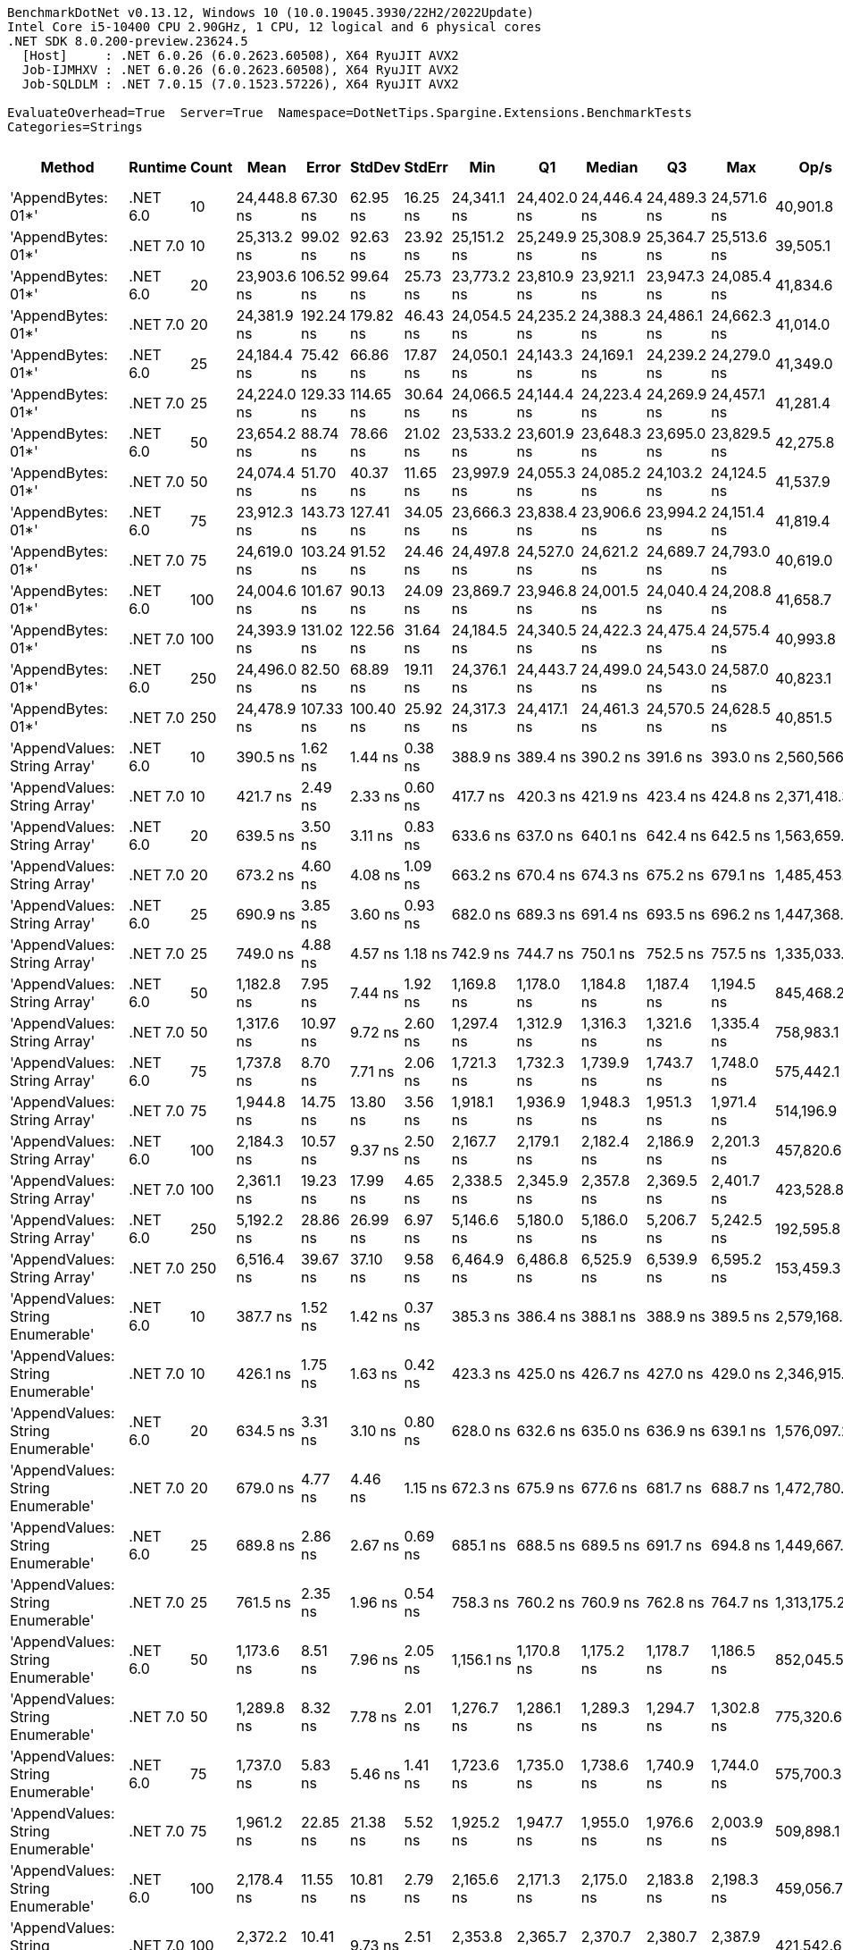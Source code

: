 ....
BenchmarkDotNet v0.13.12, Windows 10 (10.0.19045.3930/22H2/2022Update)
Intel Core i5-10400 CPU 2.90GHz, 1 CPU, 12 logical and 6 physical cores
.NET SDK 8.0.200-preview.23624.5
  [Host]     : .NET 6.0.26 (6.0.2623.60508), X64 RyuJIT AVX2
  Job-IJMHXV : .NET 6.0.26 (6.0.2623.60508), X64 RyuJIT AVX2
  Job-SQLDLM : .NET 7.0.15 (7.0.1523.57226), X64 RyuJIT AVX2

EvaluateOverhead=True  Server=True  Namespace=DotNetTips.Spargine.Extensions.BenchmarkTests  
Categories=Strings  
....
[options="header"]
|===
|Method                             |Runtime   |Count  |Mean         |Error      |StdDev     |StdErr    |Min          |Q1           |Median       |Q3           |Max          |Op/s         |CI99.9% Margin  |Iterations  |Kurtosis  |MValue  |Skewness  |Rank  |LogicalGroup  |Baseline  |Code Size  |Allocated  
|'AppendBytes: 01*'                 |.NET 6.0  |10     |  24,448.8 ns|   67.30 ns|   62.95 ns|  16.25 ns|  24,341.1 ns|  24,402.0 ns|  24,446.4 ns|  24,489.3 ns|  24,571.6 ns|     40,901.8|       67.301 ns|       15.00|     2.071|   2.000|    0.2677|    29|*             |No        |      743 B|   44.66 KB
|'AppendBytes: 01*'                 |.NET 7.0  |10     |  25,313.2 ns|   99.02 ns|   92.63 ns|  23.92 ns|  25,151.2 ns|  25,249.9 ns|  25,308.9 ns|  25,364.7 ns|  25,513.6 ns|     39,505.1|       99.024 ns|       15.00|     2.483|   2.000|    0.3299|    30|*             |No        |    1,511 B|   44.66 KB
|'AppendBytes: 01*'                 |.NET 6.0  |20     |  23,903.6 ns|  106.52 ns|   99.64 ns|  25.73 ns|  23,773.2 ns|  23,810.9 ns|  23,921.1 ns|  23,947.3 ns|  24,085.4 ns|     41,834.6|      106.522 ns|       15.00|     1.770|   2.000|    0.2122|    29|*             |No        |      743 B|   44.66 KB
|'AppendBytes: 01*'                 |.NET 7.0  |20     |  24,381.9 ns|  192.24 ns|  179.82 ns|  46.43 ns|  24,054.5 ns|  24,235.2 ns|  24,388.3 ns|  24,486.1 ns|  24,662.3 ns|     41,014.0|      192.236 ns|       15.00|     1.908|   2.000|    0.0190|    29|*             |No        |    1,511 B|   44.66 KB
|'AppendBytes: 01*'                 |.NET 6.0  |25     |  24,184.4 ns|   75.42 ns|   66.86 ns|  17.87 ns|  24,050.1 ns|  24,143.3 ns|  24,169.1 ns|  24,239.2 ns|  24,279.0 ns|     41,349.0|       75.423 ns|       14.00|     1.967|   2.000|   -0.2496|    29|*             |No        |      743 B|   44.66 KB
|'AppendBytes: 01*'                 |.NET 7.0  |25     |  24,224.0 ns|  129.33 ns|  114.65 ns|  30.64 ns|  24,066.5 ns|  24,144.4 ns|  24,223.4 ns|  24,269.9 ns|  24,457.1 ns|     41,281.4|      129.330 ns|       14.00|     2.034|   2.000|    0.4356|    29|*             |No        |    1,511 B|   44.66 KB
|'AppendBytes: 01*'                 |.NET 6.0  |50     |  23,654.2 ns|   88.74 ns|   78.66 ns|  21.02 ns|  23,533.2 ns|  23,601.9 ns|  23,648.3 ns|  23,695.0 ns|  23,829.5 ns|     42,275.8|       88.739 ns|       14.00|     2.575|   2.000|    0.3928|    29|*             |No        |      743 B|   44.66 KB
|'AppendBytes: 01*'                 |.NET 7.0  |50     |  24,074.4 ns|   51.70 ns|   40.37 ns|  11.65 ns|  23,997.9 ns|  24,055.3 ns|  24,085.2 ns|  24,103.2 ns|  24,124.5 ns|     41,537.9|       51.702 ns|       12.00|     1.984|   2.000|   -0.6201|    29|*             |No        |    1,511 B|   44.66 KB
|'AppendBytes: 01*'                 |.NET 6.0  |75     |  23,912.3 ns|  143.73 ns|  127.41 ns|  34.05 ns|  23,666.3 ns|  23,838.4 ns|  23,906.6 ns|  23,994.2 ns|  24,151.4 ns|     41,819.4|      143.727 ns|       14.00|     2.319|   2.000|   -0.0147|    29|*             |No        |      743 B|   44.66 KB
|'AppendBytes: 01*'                 |.NET 7.0  |75     |  24,619.0 ns|  103.24 ns|   91.52 ns|  24.46 ns|  24,497.8 ns|  24,527.0 ns|  24,621.2 ns|  24,689.7 ns|  24,793.0 ns|     40,619.0|      103.238 ns|       14.00|     1.708|   2.000|    0.1596|    29|*             |No        |    1,511 B|   44.66 KB
|'AppendBytes: 01*'                 |.NET 6.0  |100    |  24,004.6 ns|  101.67 ns|   90.13 ns|  24.09 ns|  23,869.7 ns|  23,946.8 ns|  24,001.5 ns|  24,040.4 ns|  24,208.8 ns|     41,658.7|      101.671 ns|       14.00|     2.743|   2.000|    0.4123|    29|*             |No        |      743 B|   44.66 KB
|'AppendBytes: 01*'                 |.NET 7.0  |100    |  24,393.9 ns|  131.02 ns|  122.56 ns|  31.64 ns|  24,184.5 ns|  24,340.5 ns|  24,422.3 ns|  24,475.4 ns|  24,575.4 ns|     40,993.8|      131.024 ns|       15.00|     1.995|   2.000|   -0.5422|    29|*             |No        |    1,511 B|   44.66 KB
|'AppendBytes: 01*'                 |.NET 6.0  |250    |  24,496.0 ns|   82.50 ns|   68.89 ns|  19.11 ns|  24,376.1 ns|  24,443.7 ns|  24,499.0 ns|  24,543.0 ns|  24,587.0 ns|     40,823.1|       82.499 ns|       13.00|     1.637|   2.000|   -0.2224|    29|*             |No        |      743 B|   44.66 KB
|'AppendBytes: 01*'                 |.NET 7.0  |250    |  24,478.9 ns|  107.33 ns|  100.40 ns|  25.92 ns|  24,317.3 ns|  24,417.1 ns|  24,461.3 ns|  24,570.5 ns|  24,628.5 ns|     40,851.5|      107.331 ns|       15.00|     1.699|   2.000|    0.0085|    29|*             |No        |    1,511 B|   44.66 KB
|'AppendValues: String Array'       |.NET 6.0  |10     |     390.5 ns|    1.62 ns|    1.44 ns|   0.38 ns|     388.9 ns|     389.4 ns|     390.2 ns|     391.6 ns|     393.0 ns|  2,560,566.3|        1.619 ns|       14.00|     1.645|   2.000|    0.4667|     1|*             |No        |      703 B|    1.37 KB
|'AppendValues: String Array'       |.NET 7.0  |10     |     421.7 ns|    2.49 ns|    2.33 ns|   0.60 ns|     417.7 ns|     420.3 ns|     421.9 ns|     423.4 ns|     424.8 ns|  2,371,418.3|        2.486 ns|       15.00|     1.730|   2.000|   -0.2783|     2|*             |No        |    1,444 B|    1.37 KB
|'AppendValues: String Array'       |.NET 6.0  |20     |     639.5 ns|    3.50 ns|    3.11 ns|   0.83 ns|     633.6 ns|     637.0 ns|     640.1 ns|     642.4 ns|     642.5 ns|  1,563,659.3|        3.503 ns|       14.00|     1.779|   2.000|   -0.6223|     3|*             |No        |      703 B|    2.27 KB
|'AppendValues: String Array'       |.NET 7.0  |20     |     673.2 ns|    4.60 ns|    4.08 ns|   1.09 ns|     663.2 ns|     670.4 ns|     674.3 ns|     675.2 ns|     679.1 ns|  1,485,453.3|        4.604 ns|       14.00|     3.176|   2.000|   -0.7887|     4|*             |No        |    1,444 B|    2.27 KB
|'AppendValues: String Array'       |.NET 6.0  |25     |     690.9 ns|    3.85 ns|    3.60 ns|   0.93 ns|     682.0 ns|     689.3 ns|     691.4 ns|     693.5 ns|     696.2 ns|  1,447,368.8|        3.849 ns|       15.00|     3.139|   2.000|   -0.7864|     5|*             |No        |      703 B|    2.44 KB
|'AppendValues: String Array'       |.NET 7.0  |25     |     749.0 ns|    4.88 ns|    4.57 ns|   1.18 ns|     742.9 ns|     744.7 ns|     750.1 ns|     752.5 ns|     757.5 ns|  1,335,033.9|        4.884 ns|       15.00|     1.659|   2.000|    0.0794|     6|*             |No        |    1,444 B|    2.44 KB
|'AppendValues: String Array'       |.NET 6.0  |50     |   1,182.8 ns|    7.95 ns|    7.44 ns|   1.92 ns|   1,169.8 ns|   1,178.0 ns|   1,184.8 ns|   1,187.4 ns|   1,194.5 ns|    845,468.2|        7.951 ns|       15.00|     1.770|   2.000|   -0.1397|     8|*             |No        |      703 B|    4.34 KB
|'AppendValues: String Array'       |.NET 7.0  |50     |   1,317.6 ns|   10.97 ns|    9.72 ns|   2.60 ns|   1,297.4 ns|   1,312.9 ns|   1,316.3 ns|   1,321.6 ns|   1,335.4 ns|    758,983.1|       10.968 ns|       14.00|     2.824|   2.000|    0.1103|    10|*             |No        |    1,444 B|    4.34 KB
|'AppendValues: String Array'       |.NET 6.0  |75     |   1,737.8 ns|    8.70 ns|    7.71 ns|   2.06 ns|   1,721.3 ns|   1,732.3 ns|   1,739.9 ns|   1,743.7 ns|   1,748.0 ns|    575,442.1|        8.701 ns|       14.00|     2.185|   2.000|   -0.6502|    11|*             |No        |      703 B|    7.23 KB
|'AppendValues: String Array'       |.NET 7.0  |75     |   1,944.8 ns|   14.75 ns|   13.80 ns|   3.56 ns|   1,918.1 ns|   1,936.9 ns|   1,948.3 ns|   1,951.3 ns|   1,971.4 ns|    514,196.9|       14.751 ns|       15.00|     2.339|   2.000|   -0.1606|    13|*             |No        |    1,444 B|    7.23 KB
|'AppendValues: String Array'       |.NET 6.0  |100    |   2,184.3 ns|   10.57 ns|    9.37 ns|   2.50 ns|   2,167.7 ns|   2,179.1 ns|   2,182.4 ns|   2,186.9 ns|   2,201.3 ns|    457,820.6|       10.570 ns|       14.00|     2.215|   2.000|    0.3655|    14|*             |No        |      703 B|    8.07 KB
|'AppendValues: String Array'       |.NET 7.0  |100    |   2,361.1 ns|   19.23 ns|   17.99 ns|   4.65 ns|   2,338.5 ns|   2,345.9 ns|   2,357.8 ns|   2,369.5 ns|   2,401.7 ns|    423,528.8|       19.234 ns|       15.00|     2.498|   2.000|    0.7430|    15|*             |No        |    1,444 B|    8.07 KB
|'AppendValues: String Array'       |.NET 6.0  |250    |   5,192.2 ns|   28.86 ns|   26.99 ns|   6.97 ns|   5,146.6 ns|   5,180.0 ns|   5,186.0 ns|   5,206.7 ns|   5,242.5 ns|    192,595.8|       28.855 ns|       15.00|     2.204|   2.000|    0.1546|    19|*             |No        |      703 B|   25.19 KB
|'AppendValues: String Array'       |.NET 7.0  |250    |   6,516.4 ns|   39.67 ns|   37.10 ns|   9.58 ns|   6,464.9 ns|   6,486.8 ns|   6,525.9 ns|   6,539.9 ns|   6,595.2 ns|    153,459.3|       39.665 ns|       15.00|     2.097|   2.000|    0.4047|    23|*             |No        |    1,444 B|   25.19 KB
|'AppendValues: String Enumerable'  |.NET 6.0  |10     |     387.7 ns|    1.52 ns|    1.42 ns|   0.37 ns|     385.3 ns|     386.4 ns|     388.1 ns|     388.9 ns|     389.5 ns|  2,579,168.5|        1.517 ns|       15.00|     1.531|   2.000|   -0.3525|     1|*             |No        |      794 B|    1.37 KB
|'AppendValues: String Enumerable'  |.NET 7.0  |10     |     426.1 ns|    1.75 ns|    1.63 ns|   0.42 ns|     423.3 ns|     425.0 ns|     426.7 ns|     427.0 ns|     429.0 ns|  2,346,915.6|        1.745 ns|       15.00|     1.868|   2.000|   -0.1275|     2|*             |No        |    1,904 B|    1.37 KB
|'AppendValues: String Enumerable'  |.NET 6.0  |20     |     634.5 ns|    3.31 ns|    3.10 ns|   0.80 ns|     628.0 ns|     632.6 ns|     635.0 ns|     636.9 ns|     639.1 ns|  1,576,097.2|        3.312 ns|       15.00|     2.088|   2.000|   -0.2871|     3|*             |No        |      794 B|    2.27 KB
|'AppendValues: String Enumerable'  |.NET 7.0  |20     |     679.0 ns|    4.77 ns|    4.46 ns|   1.15 ns|     672.3 ns|     675.9 ns|     677.6 ns|     681.7 ns|     688.7 ns|  1,472,780.6|        4.772 ns|       15.00|     2.276|   2.000|    0.5614|     4|*             |No        |    1,904 B|    2.27 KB
|'AppendValues: String Enumerable'  |.NET 6.0  |25     |     689.8 ns|    2.86 ns|    2.67 ns|   0.69 ns|     685.1 ns|     688.5 ns|     689.5 ns|     691.7 ns|     694.8 ns|  1,449,667.0|        2.856 ns|       15.00|     2.195|   2.000|    0.0920|     5|*             |No        |      794 B|    2.44 KB
|'AppendValues: String Enumerable'  |.NET 7.0  |25     |     761.5 ns|    2.35 ns|    1.96 ns|   0.54 ns|     758.3 ns|     760.2 ns|     760.9 ns|     762.8 ns|     764.7 ns|  1,313,175.2|        2.351 ns|       13.00|     1.721|   2.000|    0.1660|     7|*             |No        |    1,904 B|    2.44 KB
|'AppendValues: String Enumerable'  |.NET 6.0  |50     |   1,173.6 ns|    8.51 ns|    7.96 ns|   2.05 ns|   1,156.1 ns|   1,170.8 ns|   1,175.2 ns|   1,178.7 ns|   1,186.5 ns|    852,045.5|        8.506 ns|       15.00|     2.689|   2.000|   -0.5469|     8|*             |No        |      794 B|    4.34 KB
|'AppendValues: String Enumerable'  |.NET 7.0  |50     |   1,289.8 ns|    8.32 ns|    7.78 ns|   2.01 ns|   1,276.7 ns|   1,286.1 ns|   1,289.3 ns|   1,294.7 ns|   1,302.8 ns|    775,320.6|        8.315 ns|       15.00|     1.935|   2.000|   -0.0189|     9|*             |No        |    1,904 B|    4.34 KB
|'AppendValues: String Enumerable'  |.NET 6.0  |75     |   1,737.0 ns|    5.83 ns|    5.46 ns|   1.41 ns|   1,723.6 ns|   1,735.0 ns|   1,738.6 ns|   1,740.9 ns|   1,744.0 ns|    575,700.3|        5.834 ns|       15.00|     3.033|   2.000|   -0.9499|    11|*             |No        |      794 B|    7.23 KB
|'AppendValues: String Enumerable'  |.NET 7.0  |75     |   1,961.2 ns|   22.85 ns|   21.38 ns|   5.52 ns|   1,925.2 ns|   1,947.7 ns|   1,955.0 ns|   1,976.6 ns|   2,003.9 ns|    509,898.1|       22.854 ns|       15.00|     2.076|   2.000|    0.2819|    13|*             |No        |    1,904 B|    7.23 KB
|'AppendValues: String Enumerable'  |.NET 6.0  |100    |   2,178.4 ns|   11.55 ns|   10.81 ns|   2.79 ns|   2,165.6 ns|   2,171.3 ns|   2,175.0 ns|   2,183.8 ns|   2,198.3 ns|    459,056.7|       11.555 ns|       15.00|     1.999|   2.000|    0.6592|    14|*             |No        |      794 B|    8.07 KB
|'AppendValues: String Enumerable'  |.NET 7.0  |100    |   2,372.2 ns|   10.41 ns|    9.73 ns|   2.51 ns|   2,353.8 ns|   2,365.7 ns|   2,370.7 ns|   2,380.7 ns|   2,387.9 ns|    421,542.6|       10.406 ns|       15.00|     1.832|   2.000|   -0.1115|    15|*             |No        |    1,904 B|    8.07 KB
|'AppendValues: String Enumerable'  |.NET 6.0  |250    |   5,288.9 ns|   30.82 ns|   28.83 ns|   7.44 ns|   5,253.2 ns|   5,261.5 ns|   5,290.5 ns|   5,303.4 ns|   5,347.6 ns|    189,075.3|       30.821 ns|       15.00|     2.052|   2.000|    0.4245|    20|*             |No        |      794 B|   25.19 KB
|'AppendValues: String Enumerable'  |.NET 7.0  |250    |   6,324.3 ns|   30.61 ns|   27.14 ns|   7.25 ns|   6,273.2 ns|   6,314.1 ns|   6,334.1 ns|   6,340.8 ns|   6,370.1 ns|    158,120.0|       30.613 ns|       14.00|     2.396|   2.000|   -0.5305|    22|*             |No        |    1,904 B|   25.19 KB
|'BytesToString: 01**'              |.NET 6.0  |10     |  23,453.2 ns|  144.26 ns|  134.94 ns|  34.84 ns|  23,291.5 ns|  23,348.0 ns|  23,392.2 ns|  23,570.1 ns|  23,704.8 ns|     42,638.1|      144.264 ns|       15.00|     1.597|   2.000|    0.4751|    29|*             |No        |      525 B|   36.03 KB
|'BytesToString: 01**'              |.NET 7.0  |10     |  23,620.6 ns|  114.33 ns|  106.94 ns|  27.61 ns|  23,449.8 ns|  23,537.4 ns|  23,583.2 ns|  23,723.6 ns|  23,757.7 ns|     42,335.9|      114.328 ns|       15.00|     1.300|   2.000|   -0.0697|    29|*             |No        |      509 B|   36.03 KB
|'BytesToString: 01**'              |.NET 6.0  |20     |  23,248.5 ns|  171.80 ns|  143.46 ns|  39.79 ns|  23,077.0 ns|  23,143.5 ns|  23,240.9 ns|  23,257.3 ns|  23,625.9 ns|     43,013.6|      171.798 ns|       13.00|     4.011|   2.000|    1.2409|    29|*             |No        |      525 B|   36.03 KB
|'BytesToString: 01**'              |.NET 7.0  |20     |  23,032.1 ns|   99.56 ns|   83.14 ns|  23.06 ns|  22,871.5 ns|  22,985.2 ns|  23,030.0 ns|  23,102.5 ns|  23,150.3 ns|     43,417.7|       99.558 ns|       13.00|     1.890|   2.000|   -0.3013|    29|*             |No        |      509 B|   36.03 KB
|'BytesToString: 01**'              |.NET 6.0  |25     |  22,985.9 ns|   79.79 ns|   74.64 ns|  19.27 ns|  22,894.2 ns|  22,928.8 ns|  22,976.5 ns|  23,008.3 ns|  23,122.3 ns|     43,504.9|       79.795 ns|       15.00|     2.089|   2.000|    0.7166|    29|*             |No        |      525 B|   36.03 KB
|'BytesToString: 01**'              |.NET 7.0  |25     |  23,749.0 ns|   79.04 ns|   61.71 ns|  17.81 ns|  23,657.7 ns|  23,700.6 ns|  23,757.5 ns|  23,797.4 ns|  23,827.0 ns|     42,107.0|       79.044 ns|       12.00|     1.281|   2.000|   -0.1380|    29|*             |No        |      509 B|   36.03 KB
|'BytesToString: 01**'              |.NET 6.0  |50     |  22,839.3 ns|   73.12 ns|   64.82 ns|  17.32 ns|  22,735.9 ns|  22,801.4 ns|  22,835.6 ns|  22,880.6 ns|  22,954.2 ns|     43,784.2|       73.123 ns|       14.00|     1.969|   2.000|    0.1162|    29|*             |No        |      525 B|   36.03 KB
|'BytesToString: 01**'              |.NET 7.0  |50     |  23,525.4 ns|  112.49 ns|   99.72 ns|  26.65 ns|  23,340.3 ns|  23,483.5 ns|  23,521.7 ns|  23,576.8 ns|  23,723.8 ns|     42,507.3|      112.489 ns|       14.00|     2.406|   2.000|    0.1078|    29|*             |No        |      509 B|   36.03 KB
|'BytesToString: 01**'              |.NET 6.0  |75     |  23,854.0 ns|   77.97 ns|   72.94 ns|  18.83 ns|  23,683.1 ns|  23,810.1 ns|  23,854.8 ns|  23,919.8 ns|  23,941.3 ns|     41,921.6|       77.974 ns|       15.00|     2.587|   2.000|   -0.6243|    29|*             |No        |      525 B|   36.03 KB
|'BytesToString: 01**'              |.NET 7.0  |75     |  23,196.5 ns|   90.42 ns|   84.58 ns|  21.84 ns|  23,054.7 ns|  23,133.3 ns|  23,201.0 ns|  23,247.8 ns|  23,337.1 ns|     43,110.0|       90.417 ns|       15.00|     1.819|   2.000|    0.0619|    29|*             |No        |      509 B|   36.03 KB
|'BytesToString: 01**'              |.NET 6.0  |100    |  23,147.6 ns|  109.49 ns|   97.06 ns|  25.94 ns|  23,013.6 ns|  23,084.4 ns|  23,149.2 ns|  23,184.6 ns|  23,313.6 ns|     43,201.0|      109.486 ns|       14.00|     1.831|   2.000|    0.3355|    29|*             |No        |      525 B|   36.03 KB
|'BytesToString: 01**'              |.NET 7.0  |100    |  23,908.5 ns|   62.95 ns|   58.88 ns|  15.20 ns|  23,818.5 ns|  23,866.0 ns|  23,922.4 ns|  23,952.2 ns|  24,014.0 ns|     41,826.1|       62.945 ns|       15.00|     1.797|   2.000|   -0.1279|    29|*             |No        |      509 B|   36.03 KB
|'BytesToString: 01**'              |.NET 6.0  |250    |  23,171.6 ns|  127.15 ns|  118.93 ns|  30.71 ns|  23,024.7 ns|  23,088.6 ns|  23,150.8 ns|  23,224.3 ns|  23,417.1 ns|     43,156.3|      127.146 ns|       15.00|     2.634|   2.000|    0.8299|    29|*             |No        |      525 B|   36.03 KB
|'BytesToString: 01**'              |.NET 7.0  |250    |  23,985.1 ns|  123.68 ns|  115.69 ns|  29.87 ns|  23,853.4 ns|  23,885.0 ns|  23,965.7 ns|  24,062.1 ns|  24,259.7 ns|     41,692.6|      123.682 ns|       15.00|     2.575|   2.000|    0.6960|    29|*             |No        |      509 B|   36.03 KB
|AppendKeyValue                     |.NET 6.0  |10     |   2,687.2 ns|   11.24 ns|    9.97 ns|   2.66 ns|   2,676.2 ns|   2,680.8 ns|   2,684.2 ns|   2,689.9 ns|   2,710.8 ns|    372,128.4|       11.243 ns|       14.00|     2.918|   2.000|    1.0049|    16|*             |No        |    1,375 B|     2.6 KB
|AppendKeyValue                     |.NET 7.0  |10     |   1,815.0 ns|    7.58 ns|    6.72 ns|   1.79 ns|   1,801.5 ns|   1,810.7 ns|   1,814.6 ns|   1,818.8 ns|   1,827.8 ns|    550,950.3|        7.575 ns|       14.00|     2.470|   2.000|   -0.0901|    12|*             |No        |    2,460 B|     2.6 KB
|AppendKeyValue                     |.NET 6.0  |20     |   5,387.2 ns|   39.60 ns|   30.92 ns|   8.93 ns|   5,338.1 ns|   5,373.4 ns|   5,388.0 ns|   5,405.8 ns|   5,442.4 ns|    185,624.7|       39.603 ns|       12.00|     1.937|   2.000|   -0.0367|    21|*             |No        |    1,375 B|    4.84 KB
|AppendKeyValue                     |.NET 7.0  |20     |   3,506.0 ns|   26.17 ns|   23.20 ns|   6.20 ns|   3,471.2 ns|   3,492.7 ns|   3,508.3 ns|   3,521.3 ns|   3,548.2 ns|    285,223.1|       26.169 ns|       14.00|     1.825|   2.000|    0.1357|    17|*             |No        |    2,460 B|    4.84 KB
|AppendKeyValue                     |.NET 6.0  |25     |   6,481.7 ns|   21.23 ns|   19.86 ns|   5.13 ns|   6,453.8 ns|   6,466.3 ns|   6,475.5 ns|   6,497.6 ns|   6,511.7 ns|    154,281.0|       21.229 ns|       15.00|     1.512|   2.000|    0.3312|    23|*             |No        |    1,375 B|    5.41 KB
|AppendKeyValue                     |.NET 7.0  |25     |   4,377.6 ns|   17.36 ns|   14.50 ns|   4.02 ns|   4,353.5 ns|   4,369.3 ns|   4,379.7 ns|   4,383.8 ns|   4,403.9 ns|    228,436.7|       17.363 ns|       13.00|     2.252|   2.000|   -0.0632|    18|*             |No        |    2,460 B|    5.41 KB
|AppendKeyValue                     |.NET 6.0  |50     |  12,930.3 ns|   40.99 ns|   36.34 ns|   9.71 ns|  12,875.8 ns|  12,898.1 ns|  12,943.2 ns|  12,950.6 ns|  12,998.7 ns|     77,337.5|       40.994 ns|       14.00|     1.863|   2.000|   -0.0520|    26|*             |No        |    1,375 B|   10.38 KB
|AppendKeyValue                     |.NET 7.0  |50     |   8,348.5 ns|   48.06 ns|   44.96 ns|  11.61 ns|   8,272.1 ns|   8,313.6 ns|   8,337.6 ns|   8,390.9 ns|   8,408.4 ns|    119,781.8|       48.061 ns|       15.00|     1.457|   2.000|   -0.0135|    24|*             |No        |    2,460 B|   10.38 KB
|AppendKeyValue                     |.NET 6.0  |75     |  19,505.5 ns|   92.97 ns|   86.96 ns|  22.45 ns|  19,390.1 ns|  19,443.6 ns|  19,483.7 ns|  19,541.8 ns|  19,686.7 ns|     51,267.6|       92.970 ns|       15.00|     2.491|   2.000|    0.7007|    28|*             |No        |    1,375 B|   17.34 KB
|AppendKeyValue                     |.NET 7.0  |75     |  12,688.8 ns|   41.30 ns|   36.61 ns|   9.78 ns|  12,607.9 ns|  12,681.1 ns|  12,688.5 ns|  12,709.6 ns|  12,748.8 ns|     78,809.6|       41.300 ns|       14.00|     2.817|   2.000|   -0.5342|    25|*             |No        |    2,460 B|   17.34 KB
|AppendKeyValue                     |.NET 6.0  |100    |  25,749.6 ns|   81.79 ns|   72.51 ns|  19.38 ns|  25,656.1 ns|  25,710.6 ns|  25,740.7 ns|  25,787.9 ns|  25,925.9 ns|     38,835.5|       81.794 ns|       14.00|     3.081|   2.000|    0.7683|    31|*             |No        |    1,375 B|   20.24 KB
|AppendKeyValue                     |.NET 7.0  |100    |  16,101.9 ns|   88.87 ns|   83.13 ns|  21.46 ns|  15,955.4 ns|  16,037.5 ns|  16,110.5 ns|  16,169.2 ns|  16,226.6 ns|     62,104.4|       88.867 ns|       15.00|     1.710|   2.000|   -0.0548|    27|*             |No        |    2,460 B|   20.22 KB
|AppendKeyValue                     |.NET 6.0  |250    |  62,801.9 ns|  213.57 ns|  199.77 ns|  51.58 ns|  62,426.4 ns|  62,669.0 ns|  62,772.8 ns|  62,954.8 ns|  63,187.0 ns|     15,923.1|      213.568 ns|       15.00|     2.218|   2.000|    0.1931|    33|*             |No        |    1,375 B|   61.38 KB
|AppendKeyValue                     |.NET 7.0  |250    |  40,984.2 ns|  192.08 ns|  179.67 ns|  46.39 ns|  40,712.4 ns|  40,823.3 ns|  41,013.2 ns|  41,091.7 ns|  41,297.6 ns|     24,399.7|      192.076 ns|       15.00|     1.606|   2.000|    0.1036|    32|*             |No        |    2,460 B|   61.37 KB
|===
